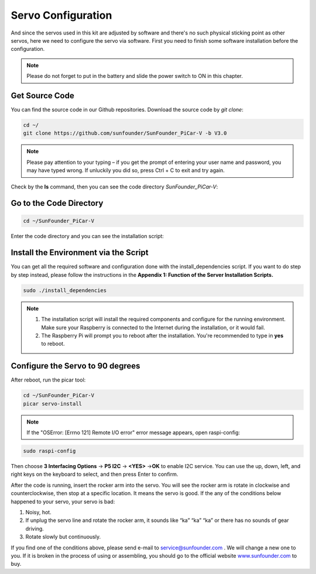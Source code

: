 Servo Configuration
===================

And since the servos used in this kit are adjusted by software and
there's no such physical sticking point as other servos, here we need to
configure the servo via software. First you need to finish some software
installation before the configuration.

.. note::
    Please do not forget to put in the battery and slide the power
    switch to ON in this chapter.

Get Source Code
---------------

You can find the source code in our Github repositories. Download the
source code by *git clone*:

.. raw:: html

    <run></run>

.. code-block:: 

    cd ~/
    git clone https://github.com/sunfounder/SunFounder_PiCar-V -b V3.0

.. note::
    Please pay attention to your typing – if you get the prompt of
    entering your user name and password, you may have typed wrong. If
    unluckily you did so, press Ctrl + C to exit and try again.

Check by the **ls** command, then you can see the code directory
*SunFounder_PiCar-V*:

.. image:: media/image82.png
   :width: 6.46875in
   :height: 3.67708in
   :align: center

Go to the Code Directory
------------------------

.. raw:: html

    <run></run>

.. code-block:: 

    cd ~/SunFounder_PiCar-V

Enter the code directory and you can see the installation script:

.. image:: media/image83.png
   :width: 6.21528in
   :height: 1.02292in
   :align: center

Install the Environment via the Script
--------------------------------------

You can get all the required software and configuration done with the
install_dependencies script. If you want to do step by step instead,
please follow the instructions in the **Appendix 1: Function of the
Server Installation Scripts.**

.. raw:: html

    <run></run>

.. code-block:: 

    sudo ./install_dependencies

.. note::
   1. The installation script will install the required components and
      configure for the running environment. Make sure your Raspberry is
      connected to the Internet during the installation, or it would fail.

   2. The Raspberry Pi will prompt you to reboot after the installation.
      You're recommended to type in **yes** to reboot.

Configure the Servo to 90 degrees
---------------------------------

After reboot, run the picar tool:

.. raw:: html

    <run></run>

.. code-block:: 

    cd ~/SunFounder_PiCar-V
    picar servo-install

.. note::
    If the \"OSError: [Errno 121] Remote I/O error\" error message appears,
    open raspi-config:

.. raw:: html

    <run></run>

.. code-block:: 

    sudo raspi-config

Then choose **3 Interfacing Options** → **P5 I2C** → **<YES>** →\ **OK**
to enable I2C service. You can use the up, down, left, and right keys on
the keyboard to select, and then press Enter to confirm.

After the code is running, insert the rocker arm into the servo. You
will see the rocker arm is rotate in clockwise and counterclockwise,
then stop at a specific location. It means the servo is good. If the any
of the conditions below happened to your servo, your servo is bad:

1) Noisy, hot.

2) If unplug the servo line and rotate the rocker arm, it sounds like
   “ka” “ka” “ka” or there has no sounds of gear driving.

3) Rotate slowly but continuously.

If you find one of the conditions above, please send e-mail to
`service@sunfounder.com <mailto:support@sunfounder.com>`__ . We will
change a new one to you. If it is broken in the process of using or
assembling, you should go to the official website
`www.sunfounder.com <http://www.sunfounder.com>`__ to buy.
